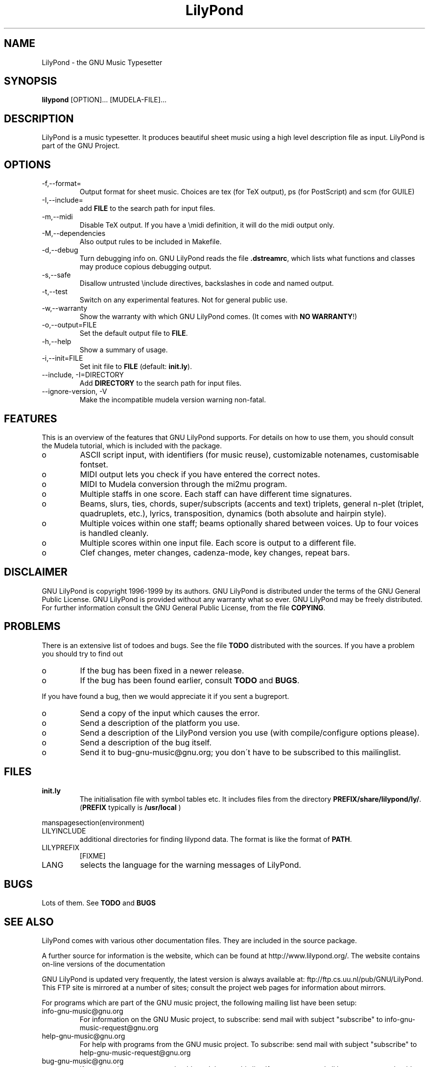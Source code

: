 .TH "LilyPond" "1" "1999" "The LilyPond package" "The GNU Project Music Typesetter" 
.PP 
.PP 
.SH "NAME" 
LilyPond \- the GNU Music Typesetter
.PP 
.SH "SYNOPSIS" 
\fBlilypond\fP [OPTION]\&.\&.\&. [MUDELA-FILE]\&.\&.\&.
.PP 
.SH "DESCRIPTION" 
.PP 
LilyPond is a music typesetter\&.  It produces beautiful sheet music
using a high level description file as input\&.  LilyPond is part of 
the GNU Project\&.
.PP 
.PP 
.SH "OPTIONS" 
.IP "-f,--format=" 
Output format for sheet music\&. Choices are tex (for TeX
output), ps (for PostScript) and scm (for GUILE)
.IP "-I,--include=" 
add \fBFILE\fP to the search path for input files\&.
.IP "-m,--midi" 
Disable TeX output\&. If you have a \emidi definition, it will do the 
midi output only\&.
.IP "-M,--dependencies" 
Also output rules to be included in Makefile\&.
.IP "-d,--debug" 
Turn debugging info on\&.  GNU LilyPond reads the file \fB\&.dstreamrc\fP, 
which lists what functions and classes may produce copious debugging
output\&.
.IP "-s,--safe" 
Disallow untrusted \f(CW\einclude\fP directives, backslashes in 
code and named output\&.
.IP "-t,--test" 
Switch on any experimental features\&.  Not for general public use\&.
.IP "-w,--warranty" 
Show the warranty with which GNU LilyPond comes\&. (It comes with 
\fBNO WARRANTY\fP!)
.IP "-o,--output=FILE" 
Set the default output file to \fBFILE\fP\&.
.IP "-h,--help" 
Show a summary of usage\&.
.IP "-i,--init=FILE" 
Set init file to \fBFILE\fP (default: \fBinit\&.ly\fP)\&.
.IP "--include, -I=DIRECTORY" 
Add \fBDIRECTORY\fP to the search path for input files\&.
.IP "--ignore-version, -V" 
Make the incompatible mudela version warning non-fatal\&.
.PP 
.SH "FEATURES" 
.PP 
This is an overview of the features that GNU LilyPond supports\&.  For
details on how to use them, you should consult the Mudela tutorial,
which is included with the package\&.
.PP 
.IP o 
ASCII script input, with identifiers (for music reuse),
customizable notenames, customisable fontset\&.
.IP o 
MIDI output lets you check if you have entered the correct notes\&.
.IP o 
MIDI to Mudela conversion through the mi2mu program\&.
.IP o 
Multiple staffs in one score\&.  Each staff can have different time signatures\&.
.IP o 
Beams, slurs, ties, chords, super/subscripts (accents and text)
triplets, general n-plet (triplet, quadruplets, etc\&.), lyrics,
transposition, dynamics (both absolute and hairpin style)\&.
.IP o 
Multiple voices within one staff; beams optionally shared
between voices\&.  Up to four voices is handled cleanly\&.
.IP o 
Multiple scores within one input file\&.  Each score is output to
a different file\&.
.IP o 
Clef changes, meter changes, cadenza-mode, key changes, repeat bars\&.
.PP 
.SH "DISCLAIMER" 
.PP 
GNU LilyPond is copyright 1996-1999 by its authors\&.  GNU LilyPond is
distributed under the terms of the GNU General Public License\&.  GNU LilyPond 
is provided without any warranty what so ever\&.
GNU LilyPond may be freely distributed\&.  For further information consult 
the GNU General Public License, from the file \fBCOPYING\fP\&.
.PP 
.SH "PROBLEMS" 
.PP 
There is an extensive list of todoes and bugs\&.  See the file
\fBTODO\fP distributed with the sources\&.  If you have a problem you
should try to find out
.PP 
.IP o 
If the bug has been fixed in a newer release\&.
.IP o 
If the bug has been found earlier, consult \fBTODO\fP and \fBBUGS\fP\&.
.PP 
If you have found a bug, then we would appreciate it if you sent a
bugreport\&.
.PP 
.IP o 
Send a copy of the input which causes the error\&.
.IP o 
Send a description of the platform you use\&.
.IP o 
Send a description of the LilyPond version you use 
(with compile/configure options please)\&.
.IP o 
Send a description of the bug itself\&.
.IP o 
Send it to bug-gnu-music@gnu\&.org; you don\'t have to be subscribed
to this mailinglist\&.
.PP 
.SH "FILES" 
.IP "\fBinit\&.ly\fP" 
The initialisation file with symbol tables etc\&.  It
includes files from the directory
\fBPREFIX/share/lilypond/ly/\fP\&. (\fBPREFIX\fP typically is \fB/usr/local\fP
)
.PP 
manspagesection(environment)
.PP 
.IP "LILYINCLUDE" 
additional directories for finding lilypond data\&.  The
format is like the format of \fBPATH\fP\&.
.IP "LILYPREFIX" 
[FIXME]
.IP "LANG" 
selects the language for the warning messages of LilyPond\&.
.PP 
.SH "BUGS" 
.PP 
Lots of them\&.  See \fBTODO\fP and \fBBUGS\fP
.PP 
.SH "SEE ALSO" 
.PP 
LilyPond comes with various other documentation files\&.  They are
included in the source package\&.
.PP 
A further source for information is the website, which can be found at
http://www\&.lilypond\&.org/\&.  The website contains on-line versions
of the documentation
.PP 
GNU LilyPond is updated very frequently, the latest version is always
available at: ftp://ftp\&.cs\&.uu\&.nl/pub/GNU/LilyPond\&.  This FTP
site is mirrored at a number of sites; consult the project web pages
for information about mirrors\&.
.PP 
For programs which are part of the GNU music project, the following
mailing list have been setup:
.PP 
.IP "info-gnu-music@gnu\&.org" 
For information on the GNU Music project, to subscribe: send mail with
subject "subscribe" to info-gnu-music-request@gnu\&.org
.IP "help-gnu-music@gnu\&.org" 
For help with programs from the GNU music project\&.  To subscribe: send
mail with subject "subscribe" to help-gnu-music-request@gnu\&.org
.IP "bug-gnu-music@gnu\&.org" 
If you have bugreports, you should send them to this list\&.  If you want
to read all bugreports, you should subscribe to this list\&.  To
subscribe: send mail with subject "subscribe" to
bug-gnu-music-request@gnu\&.org
.IP "gnu-music-discuss@gnu\&.org" 
For discussions concerning the GNU Music project, to subscribe: send
mail with subject "subscribe" to
gnu-music-discuss-request@gnu\&.org
.PP 
Announces of new versions will be sent to info-gnu-music and
gnu-music-discuss\&.
.PP 
.SH "REMARKS" 
.PP 
GNU LilyPond has no connection with the music package Rosegarden, other
than the names being similar :-)
.PP 
.SH "AUTHOR" 
.PP 
.IP o 
Han-wen Nienhuys <hanwen@cs\&.uu\&.nl>
http://www\&.cs\&.uu\&.nl/people/hanwen
.IP o 
Jan Nieuwenhuizen <janneke@gnu\&.org>
http://www\&.xs4all\&.nl/~jantien
.PP 
Please consult the documentation file \fBAUTHORS\fP for more detailed
information, and small contributions\&.
